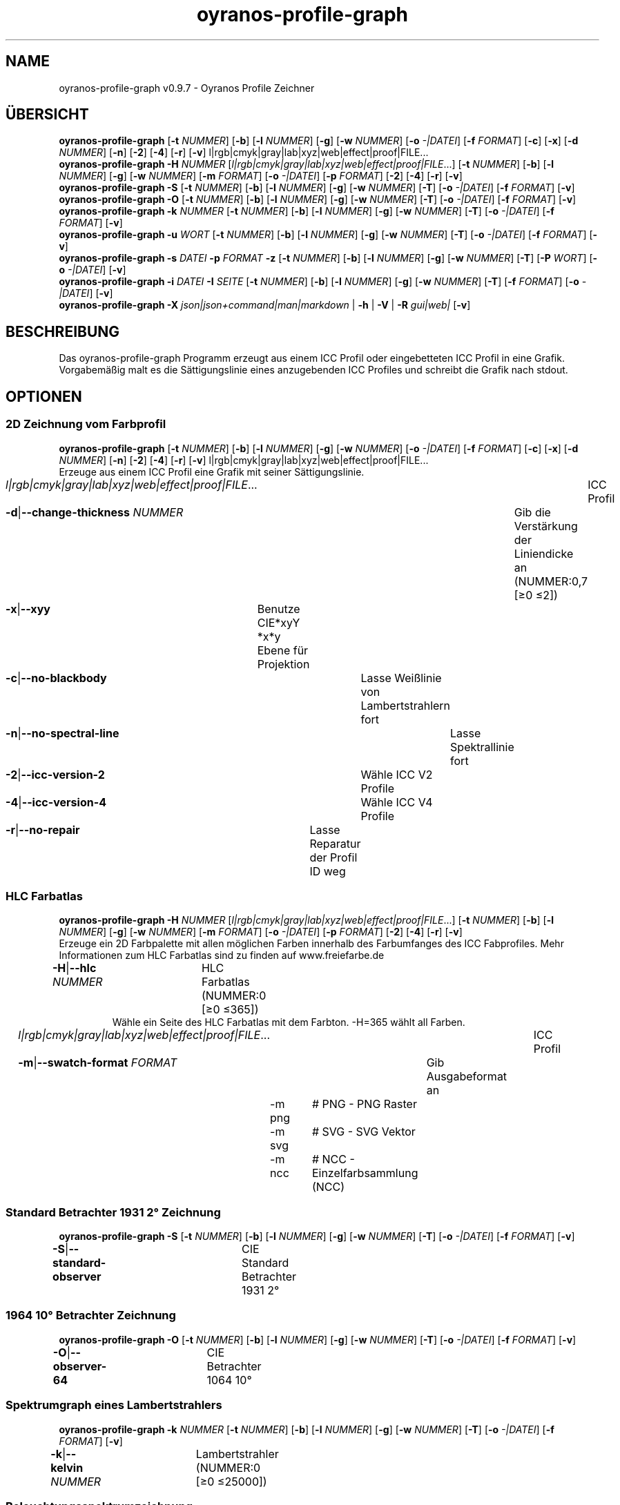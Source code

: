 .TH "oyranos-profile-graph" 1 "March 24, 2019" "User Commands"
.SH NAME
oyranos-profile-graph v0.9.7 \- Oyranos Profile Zeichner
.SH ÜBERSICHT
\fBoyranos-profile-graph\fR [\fB\-t\fR \fINUMMER\fR] [\fB\-b\fR] [\fB\-l\fR \fINUMMER\fR] [\fB\-g\fR] [\fB\-w\fR \fINUMMER\fR] [\fB\-o\fR \fI-|DATEI\fR] [\fB\-f\fR \fIFORMAT\fR] [\fB\-c\fR] [\fB\-x\fR] [\fB\-d\fR \fINUMMER\fR] [\fB\-n\fR] [\fB\-2\fR] [\fB\-4\fR] [\fB\-r\fR] [\fB\-v\fR] l|rgb|cmyk|gray|lab|xyz|web|effect|proof|FILE...
.br
\fBoyranos-profile-graph\fR \fB\-H\fR \fINUMMER\fR [\fIl|rgb|cmyk|gray|lab|xyz|web|effect|proof|FILE\fR...] [\fB\-t\fR \fINUMMER\fR] [\fB\-b\fR] [\fB\-l\fR \fINUMMER\fR] [\fB\-g\fR] [\fB\-w\fR \fINUMMER\fR] [\fB\-m\fR \fIFORMAT\fR] [\fB\-o\fR \fI-|DATEI\fR] [\fB\-p\fR \fIFORMAT\fR] [\fB\-2\fR] [\fB\-4\fR] [\fB\-r\fR] [\fB\-v\fR]
.br
\fBoyranos-profile-graph\fR \fB\-S\fR [\fB\-t\fR \fINUMMER\fR] [\fB\-b\fR] [\fB\-l\fR \fINUMMER\fR] [\fB\-g\fR] [\fB\-w\fR \fINUMMER\fR] [\fB\-T\fR] [\fB\-o\fR \fI-|DATEI\fR] [\fB\-f\fR \fIFORMAT\fR] [\fB\-v\fR]
.br
\fBoyranos-profile-graph\fR \fB\-O\fR [\fB\-t\fR \fINUMMER\fR] [\fB\-b\fR] [\fB\-l\fR \fINUMMER\fR] [\fB\-g\fR] [\fB\-w\fR \fINUMMER\fR] [\fB\-T\fR] [\fB\-o\fR \fI-|DATEI\fR] [\fB\-f\fR \fIFORMAT\fR] [\fB\-v\fR]
.br
\fBoyranos-profile-graph\fR \fB\-k\fR \fINUMMER\fR [\fB\-t\fR \fINUMMER\fR] [\fB\-b\fR] [\fB\-l\fR \fINUMMER\fR] [\fB\-g\fR] [\fB\-w\fR \fINUMMER\fR] [\fB\-T\fR] [\fB\-o\fR \fI-|DATEI\fR] [\fB\-f\fR \fIFORMAT\fR] [\fB\-v\fR]
.br
\fBoyranos-profile-graph\fR \fB\-u\fR \fIWORT\fR [\fB\-t\fR \fINUMMER\fR] [\fB\-b\fR] [\fB\-l\fR \fINUMMER\fR] [\fB\-g\fR] [\fB\-w\fR \fINUMMER\fR] [\fB\-T\fR] [\fB\-o\fR \fI-|DATEI\fR] [\fB\-f\fR \fIFORMAT\fR] [\fB\-v\fR]
.br
\fBoyranos-profile-graph\fR \fB\-s\fR \fIDATEI\fR \fB\-p\fR \fIFORMAT\fR \fB\-z\fR [\fB\-t\fR \fINUMMER\fR] [\fB\-b\fR] [\fB\-l\fR \fINUMMER\fR] [\fB\-g\fR] [\fB\-w\fR \fINUMMER\fR] [\fB\-T\fR] [\fB\-P\fR \fIWORT\fR] [\fB\-o\fR \fI-|DATEI\fR] [\fB\-v\fR]
.br
\fBoyranos-profile-graph\fR \fB\-i\fR \fIDATEI\fR \fB\-I\fR \fISEITE\fR [\fB\-t\fR \fINUMMER\fR] [\fB\-b\fR] [\fB\-l\fR \fINUMMER\fR] [\fB\-g\fR] [\fB\-w\fR \fINUMMER\fR] [\fB\-T\fR] [\fB\-f\fR \fIFORMAT\fR] [\fB\-o\fR \fI-|DATEI\fR] [\fB\-v\fR]
.br
\fBoyranos-profile-graph\fR \fB\-X\fR \fIjson|json+command|man|markdown\fR | \fB\-h\fR | \fB\-V\fR | \fB\-R\fR \fIgui|web|\fR [\fB\-v\fR]
.SH BESCHREIBUNG
Das oyranos-profile-graph Programm erzeugt aus einem ICC Profil oder eingebetteten ICC Profil in eine Grafik. Vorgabemäßig malt es die Sättigungslinie eines anzugebenden ICC Profiles und schreibt die Grafik nach stdout.
.SH OPTIONEN
.SS
2D Zeichnung vom Farbprofil
\fBoyranos-profile-graph\fR [\fB\-t\fR \fINUMMER\fR] [\fB\-b\fR] [\fB\-l\fR \fINUMMER\fR] [\fB\-g\fR] [\fB\-w\fR \fINUMMER\fR] [\fB\-o\fR \fI-|DATEI\fR] [\fB\-f\fR \fIFORMAT\fR] [\fB\-c\fR] [\fB\-x\fR] [\fB\-d\fR \fINUMMER\fR] [\fB\-n\fR] [\fB\-2\fR] [\fB\-4\fR] [\fB\-r\fR] [\fB\-v\fR] l|rgb|cmyk|gray|lab|xyz|web|effect|proof|FILE...
.br
Erzeuge aus einem ICC Profil eine Grafik mit seiner Sättigungslinie.
.br
.sp
.br
\fIl|rgb|cmyk|gray|lab|xyz|web|effect|proof|FILE\fR...	ICC Profil
.br
\fB\-d\fR|\fB\-\-change-thickness\fR \fINUMMER\fR	Gib die Verstärkung der Liniendicke an (NUMMER:0,7 [≥0 ≤2])
.br
\fB\-x\fR|\fB\-\-xyy\fR	Benutze CIE*xyY *x*y Ebene für Projektion
.br
\fB\-c\fR|\fB\-\-no-blackbody\fR	Lasse Weißlinie von Lambertstrahlern fort
.br
\fB\-n\fR|\fB\-\-no-spectral-line\fR	Lasse Spektrallinie fort
.br
\fB\-2\fR|\fB\-\-icc-version-2\fR	Wähle ICC V2 Profile
.br
\fB\-4\fR|\fB\-\-icc-version-4\fR	Wähle ICC V4 Profile
.br
\fB\-r\fR|\fB\-\-no-repair\fR	Lasse Reparatur der Profil ID weg
.br
.SS
HLC Farbatlas
\fBoyranos-profile-graph\fR \fB\-H\fR \fINUMMER\fR [\fIl|rgb|cmyk|gray|lab|xyz|web|effect|proof|FILE\fR...] [\fB\-t\fR \fINUMMER\fR] [\fB\-b\fR] [\fB\-l\fR \fINUMMER\fR] [\fB\-g\fR] [\fB\-w\fR \fINUMMER\fR] [\fB\-m\fR \fIFORMAT\fR] [\fB\-o\fR \fI-|DATEI\fR] [\fB\-p\fR \fIFORMAT\fR] [\fB\-2\fR] [\fB\-4\fR] [\fB\-r\fR] [\fB\-v\fR]
.br
Erzeuge ein 2D Farbpalette mit allen möglichen Farben innerhalb des Farbumfanges des ICC Fabprofiles. Mehr Informationen zum HLC Farbatlas sind zu finden auf www.freiefarbe.de
.br
.sp
.br
\fB\-H\fR|\fB\-\-hlc\fR \fINUMMER\fR	HLC Farbatlas (NUMMER:0 [≥0 ≤365])
.RS
Wähle ein Seite des HLC Farbatlas mit dem Farbton. -H=365 wählt all Farben.
.RE
\fIl|rgb|cmyk|gray|lab|xyz|web|effect|proof|FILE\fR...	ICC Profil
.br
\fB\-m\fR|\fB\-\-swatch-format\fR \fIFORMAT\fR	Gib Ausgabeformat an
.br
	\-m png		# PNG - PNG Raster
.br
	\-m svg		# SVG - SVG Vektor
.br
	\-m ncc		# NCC - Einzelfarbsammlung (NCC)
.br
.SS
Standard Betrachter 1931 2° Zeichnung
\fBoyranos-profile-graph\fR \fB\-S\fR [\fB\-t\fR \fINUMMER\fR] [\fB\-b\fR] [\fB\-l\fR \fINUMMER\fR] [\fB\-g\fR] [\fB\-w\fR \fINUMMER\fR] [\fB\-T\fR] [\fB\-o\fR \fI-|DATEI\fR] [\fB\-f\fR \fIFORMAT\fR] [\fB\-v\fR]
.br
\fB\-S\fR|\fB\-\-standard-observer\fR	CIE Standard Betrachter 1931 2°
.br
.SS
1964 10° Betrachter Zeichnung
\fBoyranos-profile-graph\fR \fB\-O\fR [\fB\-t\fR \fINUMMER\fR] [\fB\-b\fR] [\fB\-l\fR \fINUMMER\fR] [\fB\-g\fR] [\fB\-w\fR \fINUMMER\fR] [\fB\-T\fR] [\fB\-o\fR \fI-|DATEI\fR] [\fB\-f\fR \fIFORMAT\fR] [\fB\-v\fR]
.br
\fB\-O\fR|\fB\-\-observer-64\fR	CIE Betrachter 1064 10°
.br
.SS
Spektrumgraph eines Lambertstrahlers
\fBoyranos-profile-graph\fR \fB\-k\fR \fINUMMER\fR [\fB\-t\fR \fINUMMER\fR] [\fB\-b\fR] [\fB\-l\fR \fINUMMER\fR] [\fB\-g\fR] [\fB\-w\fR \fINUMMER\fR] [\fB\-T\fR] [\fB\-o\fR \fI-|DATEI\fR] [\fB\-f\fR \fIFORMAT\fR] [\fB\-v\fR]
.br
\fB\-k\fR|\fB\-\-kelvin\fR \fINUMMER\fR	Lambertstrahler (NUMMER:0 [≥0 ≤25000])
.br
.SS
Beleuchtungsspektrumzeichnung
\fBoyranos-profile-graph\fR \fB\-u\fR \fIWORT\fR [\fB\-t\fR \fINUMMER\fR] [\fB\-b\fR] [\fB\-l\fR \fINUMMER\fR] [\fB\-g\fR] [\fB\-w\fR \fINUMMER\fR] [\fB\-T\fR] [\fB\-o\fR \fI-|DATEI\fR] [\fB\-f\fR \fIFORMAT\fR] [\fB\-v\fR]
.br
\fB\-u\fR|\fB\-\-illuminant\fR \fIWORT\fR	Beleuchtungsspektrum
.br
	\-u A		# Lichtart A - CIE A Strahlungsverteilung
.br
	\-u D50		# Lichtart D50 - CIE D50 Strahlungsverteilung (berechnet)
.br
	\-u D55		# Lichtart D55 - CIE D55 Strahlungsverteilung (berechnet)
.br
	\-u D65		# Lichtart D65 - CIE D65 Strahlungsverteilung (berechnet)
.br
	\-u D65T		# Lichtart D65 T - CIE D65 Strahlungsverteilung
.br
	\-u D75		# Lichtart D75 - CIE D75 Strahlungsverteilung (berechnet)
.br
	\-u D93		# Lichtart D93 - CIE D93 Strahlungsverteilung (berechnet)
.br
.SS
Spektrumgraph
\fBoyranos-profile-graph\fR \fB\-s\fR \fIDATEI\fR \fB\-p\fR \fIFORMAT\fR \fB\-z\fR [\fB\-t\fR \fINUMMER\fR] [\fB\-b\fR] [\fB\-l\fR \fINUMMER\fR] [\fB\-g\fR] [\fB\-w\fR \fINUMMER\fR] [\fB\-T\fR] [\fB\-P\fR \fIWORT\fR] [\fB\-o\fR \fI-|DATEI\fR] [\fB\-v\fR]
.br
\fB\-s\fR|\fB\-\-spectral\fR \fIDATEI\fR	Spektrale Eingabe
.br
\fB\-p\fR|\fB\-\-spectral-format\fR \fIFORMAT\fR	Gib spektrales Ausgabeformat an
.br
	\-p png		# PNG - PNG Raster
.br
	\-p svg		# SVG - SVG Vektor
.br
	\-p csv		# CSV - CSV Werte
.br
	\-p ncc		# NCC - Einzelfarbsammlung (NCC)
.br
	\-p cgats		# CGATS - CGATS Werte
.br
	\-p icc-xml		# Icc XML - ICC Einzelfarben Werte
.br
	\-p ppm		# PPM - Spektrales PAM Bild
.br
\fB\-P\fR|\fB\-\-pattern\fR \fIWORT\fR	Filter für Farbnamen
.br
\fB\-z\fR|\fB\-\-scale\fR	Skaliere die Höhe der Spektrumkurve
.br
.SS
Zeige Farbseite
\fBoyranos-profile-graph\fR \fB\-i\fR \fIDATEI\fR \fB\-I\fR \fISEITE\fR [\fB\-t\fR \fINUMMER\fR] [\fB\-b\fR] [\fB\-l\fR \fINUMMER\fR] [\fB\-g\fR] [\fB\-w\fR \fINUMMER\fR] [\fB\-T\fR] [\fB\-f\fR \fIFORMAT\fR] [\fB\-o\fR \fI-|DATEI\fR] [\fB\-v\fR]
.br
\fB\-i\fR|\fB\-\-import\fR \fIDATEI\fR	Farbseiten Eingabe
.RS
Unterstützt werden Farbseiten im NCC Format, welche ein Seiten layout mit referenzierten rgb Werten besitzen. Diese werden auf eine Seite platziert. Solche Seiten können erzeugt werden z.B. mit oyranos-profile-graph --hlc=NUMMER -f ncc
.RE
\fB\-I\fR|\fB\-\-index\fR \fISEITE\fR	Seitenauswahl
.RS
Gib einen Seitenname als Wort oder eine Seitennummer an. -1 listet alle Seitennamen der importierten Datei an.
.RE
.SS
Allgemeine Optionen
\fBoyranos-profile-graph\fR \fB\-X\fR \fIjson|json+command|man|markdown\fR | \fB\-h\fR | \fB\-V\fR | \fB\-R\fR \fIgui|web|\fR [\fB\-v\fR]
.br
\fB\-t\fR|\fB\-\-thickness\fR \fINUMMER\fR	Gib die Liniendicke an (NUMMER:1 [≥0 ≤10])
.br
\fB\-b\fR|\fB\-\-no-border\fR	Lasse Rand aus in Zeichnung
.br
\fB\-l\fR|\fB\-\-lightness\fR \fINUMMER\fR	Hintergrund Helligkeit (NUMMER:-1 [≥-1 ≤100])
.br
\fB\-g\fR|\fB\-\-no-color\fR	Zeichne grau
.br
\fB\-w\fR|\fB\-\-width\fR \fINUMMER\fR	Gib Ausgabebildbreite in Pixel an (NUMMER:128 [≥64 ≤4096])
.br
\fB\-T\fR|\fB\-\-raster\fR	Zeichne Gitter
.br
\fB\-o\fR|\fB\-\-output\fR \fI-|DATEI\fR	Gib Ausgabedateiname an, voreingestellt ist stdout
.br
\fB\-f\fR|\fB\-\-format\fR \fIFORMAT\fR	Gib Ausgabeformat PNG oder SVG an, voreingestellt ist PNG
.br
	\-f png		# PNG - PNG Raster
.br
	\-f svg		# SVG - SVG Vektor
.br
\fB\-h\fR|\fB\-\-help\fR	Hilfe
.br
\fB\-X\fR|\fB\-\-export\fR \fIjson|json+command|man|markdown\fR	Exportiere formatierten Text
.RS
Hole Benutzerschnittstelle als Text
.RE
	\-X man		# Handbuch - Hole Unix Handbuchseite
.br
	\-X markdown		# Markdown - Hole formatierten Text
.br
	\-X json		# Json - Hole Oyjl Json Benutzerschnittstelle
.br
	\-X json+command		# Json + Kommando - Hole Oyjl Json Benutzerschnittstelle mit Kommando
.br
	\-X export		# Export - Erhalte Daten für Entwickler
.br
\fB\-R\fR|\fB\-\-render\fR \fIgui|web|\fR	Wähle Darstellung
.RS
Wähle und konfiguriere eine Ausgabeform. -R=gui wird eine grafische Ausgabe starten. -R="port_number:api_path:TLS_private_key:TLS_CA_certificate:style.css" wird einen Web Service starten.
.RE
\fB\-V\fR|\fB\-\-version\fR	Version
.br
\fB\-v\fR|\fB\-\-verbose\fR	plaudernd
.br
.SH UMGEBUNGSVARIABLEN
.TP
OY_DEBUG
.br
Setze das Oyranos Fehlersuchniveau.
.br
Die -v Option kann alternativ benutzt werden.
.br
Der gültige Bereich ist 1-20.
.TP
XDG_DATA_HOME XDG_DATA_DIRS
.br
richte Oyranos auf obere Verzeichnisse, welche Resourcen enthalten. An die Pfade für ICC Farbprofile wird "color/icc" angehangen. http://www.oyranos.com/wiki/index.php?title=OpenIccDirectoryProposal
.SH BEISPIELE
.TP
Zeichne ICC Profil
.br
oyranos-profile-graph ICC_PROFILE
.TP
Zeige Sättigungslinien von zwei Profilen in CIE*ab 256 Bildpunkte breit, ohne Spectrallinie und mit dickeren Linien:
.br
oyranos-profile-graph -w 256 -n -t 3 sRGB.icc ProPhoto-RGB.icc
.TP
Zeige HLC Farbatlas Muster
.br
oyranos-profile-graph -H=90 -o HLC_H090.png cmyk web
.br
Farbmuster werden nur angezeigt, wenn sie im Farbraum von sowohl CMYK und dem web Farbprofil enthalten sind.
.TP
Zeige die Standard Betrachter Spektralfunktion als Kurven:
.br
oyranos-profile-graph --standard-observer -o CIE-StdObserver.png
.SH SIEHE AUCH
.TP
oyranos-profile(1) oyranos-config(1) oyranos-policy(1) oyranos(3)
.br
.TP
http://www.oyranos.org
.br
.SH AUTOR
Kai-Uwe Behrmann http://www.oyranos.org
.SH KOPIERRECHT
© 2005-2020 Kai-Uwe Behrmann and others
.br
Lizenz: newBSD http://www.oyranos.org
.SH FEHLER
https://www.github.com/oyranos-cms/oyranos/issues 

